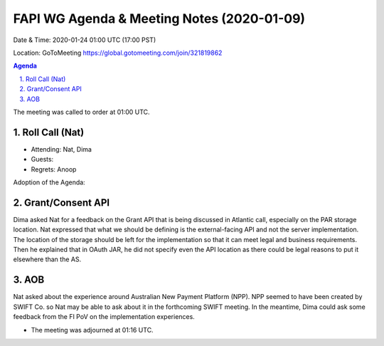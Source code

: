 ===========================================
FAPI WG Agenda & Meeting Notes (2020-01-09)
===========================================
Date & Time: 2020-01-24 01:00 UTC (17:00 PST)

Location: GoToMeeting https://global.gotomeeting.com/join/321819862


.. sectnum:: 
   :suffix: .

.. contents:: Agenda

The meeting was called to order at 01:00 UTC. 

Roll Call (Nat)
=====================

* Attending: Nat, Dima
* Guests: 
* Regrets: Anoop

Adoption of the Agenda:

Grant/Consent API 
======================
Dima asked Nat for a feedback on the Grant API that is being discussed in Atlantic call, especially on the PAR storage location. 
Nat expressed that what we should be defining is the external-facing API and not the server implementation. The location of the storage should be left for the implementation so that it can meet legal and business requirements. Then he explained that in OAuth JAR, he did not specify even the API location as there could be legal reasons to put it elsewhere than the AS. 

AOB
==============
Nat asked about the experience around Australian New Payment Platform (NPP). 
NPP seemed to have been created by SWIFT Co. so Nat may be able to ask about it in the forthcoming SWIFT meeting. 
In the meantime, Dima could ask some feedback from the FI PoV on the implementation experiences. 
 

* The meeting was adjourned at 01:16 UTC.